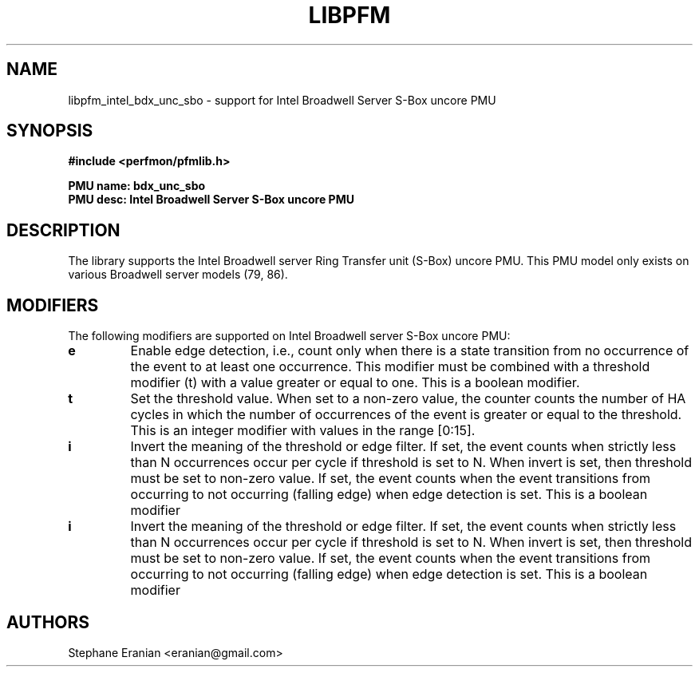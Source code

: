 .TH LIBPFM 3  "June, 2017" "" "Linux Programmer's Manual"
.SH NAME
libpfm_intel_bdx_unc_sbo - support for Intel Broadwell Server S-Box uncore PMU
.SH SYNOPSIS
.nf
.B #include <perfmon/pfmlib.h>
.sp
.B PMU name: bdx_unc_sbo
.B PMU desc: Intel Broadwell Server S-Box uncore PMU
.sp
.SH DESCRIPTION
The library supports the Intel Broadwell server Ring Transfer unit (S-Box) uncore PMU.
This PMU model only exists on various Broadwell server models (79, 86).

.SH MODIFIERS
The following modifiers are supported on Intel Broadwell server S-Box uncore PMU:
.TP
.B e
Enable edge detection, i.e., count only when there is a state transition from no occurrence of the event to at least one occurrence. This modifier must be combined with a threshold modifier (t) with a value greater or equal to one.  This is a boolean modifier.
.TP
.B t
Set the threshold value. When set to a non-zero value, the counter counts the number
of HA cycles in which the number of occurrences of the event is greater or equal to
the threshold.  This is an integer modifier with values in the range [0:15].
.TP
.B i
Invert the meaning of the threshold or edge filter. If set, the event counts when strictly less
than N occurrences occur per cycle if threshold is set to N. When invert is set, then threshold
must be set to non-zero value. If set, the event counts when the event transitions from occurring
to not occurring (falling edge) when edge detection is set. This is a boolean modifier
.TP
.B i
Invert the meaning of the threshold or edge filter. If set, the event counts when strictly less
than N occurrences occur per cycle if threshold is set to N. When invert is set, then threshold
must be set to non-zero value. If set, the event counts when the event transitions from occurring
to not occurring (falling edge) when edge detection is set. This is a boolean modifier

.SH AUTHORS
.nf
Stephane Eranian <eranian@gmail.com>
.if
.PP
